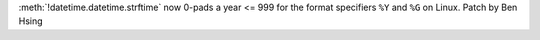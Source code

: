 :meth:`!datetime.datetime.strftime` now 0-pads a year <= 999 for the format specifiers ``%Y`` and ``%G`` on Linux.
Patch by Ben Hsing
